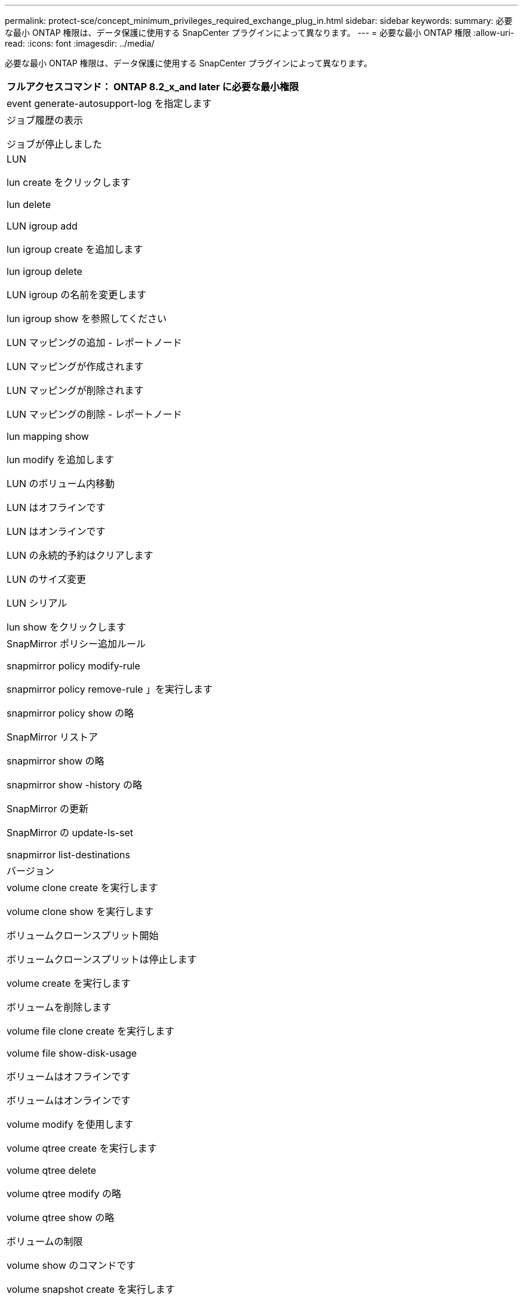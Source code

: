 ---
permalink: protect-sce/concept_minimum_privileges_required_exchange_plug_in.html 
sidebar: sidebar 
keywords:  
summary: 必要な最小 ONTAP 権限は、データ保護に使用する SnapCenter プラグインによって異なります。 
---
= 必要な最小 ONTAP 権限
:allow-uri-read: 
:icons: font
:imagesdir: ../media/


必要な最小 ONTAP 権限は、データ保護に使用する SnapCenter プラグインによって異なります。

|===
| フルアクセスコマンド： ONTAP 8.2_x_and later に必要な最小権限 


 a| 
event generate-autosupport-log を指定します



 a| 
ジョブ履歴の表示

ジョブが停止しました



 a| 
LUN

lun create をクリックします

lun delete

LUN igroup add

lun igroup create を追加します

lun igroup delete

LUN igroup の名前を変更します

lun igroup show を参照してください

LUN マッピングの追加 - レポートノード

LUN マッピングが作成されます

LUN マッピングが削除されます

LUN マッピングの削除 - レポートノード

lun mapping show

lun modify を追加します

LUN のボリューム内移動

LUN はオフラインです

LUN はオンラインです

LUN の永続的予約はクリアします

LUN のサイズ変更

LUN シリアル

lun show をクリックします



 a| 
SnapMirror ポリシー追加ルール

snapmirror policy modify-rule

snapmirror policy remove-rule 」を実行します

snapmirror policy show の略

SnapMirror リストア

snapmirror show の略

snapmirror show -history の略

SnapMirror の更新

SnapMirror の update-ls-set

snapmirror list-destinations



 a| 
バージョン



 a| 
volume clone create を実行します

volume clone show を実行します

ボリュームクローンスプリット開始

ボリュームクローンスプリットは停止します

volume create を実行します

ボリュームを削除します

volume file clone create を実行します

volume file show-disk-usage

ボリュームはオフラインです

ボリュームはオンラインです

volume modify を使用します

volume qtree create を実行します

volume qtree delete

volume qtree modify の略

volume qtree show の略

ボリュームの制限

volume show のコマンドです

volume snapshot create を実行します

ボリューム Snapshot の削除

volume snapshot modify の実行

ボリューム Snapshot の名前が変更されます

ボリューム Snapshot リストア

ボリューム Snapshot の restore-file

volume snapshot show の実行

ボリュームのアンマウント



 a| 
SVM CIFS です

vserver cifs share create の場合

SVM CIFS 共有が削除されます

vserver cifs shadowcopy show

vserver cifs share show のコマンドです

vserver cifs show のコマンドです

SVM エクスポートポリシー

vserver export-policy create を参照してください

vserver export-policy delete

vserver export-policy rule create

vserver export-policy rule show

vserver export-policy show のコマンドを入力します

Vserver iSCSI

vserver iscsi connection show

vserver show のコマンドです

|===
|===
| 読み取り専用コマンド： ONTAP 8.2_x_and later に必要な最小権限 


 a| 
Network Interface の略

network interface show の略

Vserver

|===